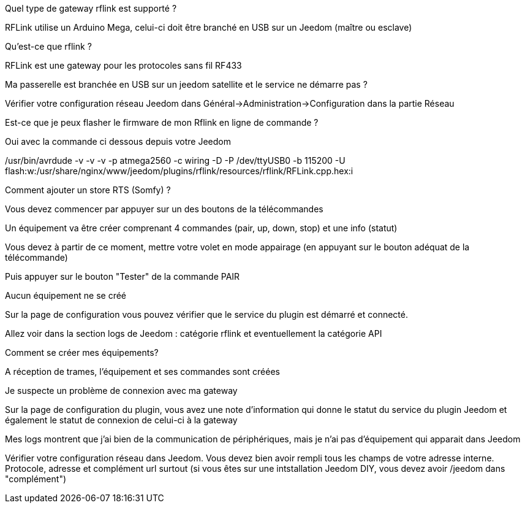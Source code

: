 [panel,primary]
.Quel type de gateway rflink est supporté ?
--
RFLink utilise un Arduino Mega, celui-ci doit être branché en USB sur un Jeedom (maître ou esclave)

--

[panel,primary]
.Qu'est-ce que rflink ?
--
RFLink est une gateway pour les protocoles sans fil RF433

--

[panel,primary]
.Ma passerelle est branchée en USB sur un jeedom satellite et le service ne démarre pas ?
--
Vérifier votre configuration réseau Jeedom dans Général->Administration->Configuration dans la partie Réseau
--

[panel,primary]
.Est-ce que je peux flasher le firmware de mon Rflink en ligne de commande ?
--
Oui avec la commande ci dessous depuis votre Jeedom

/usr/bin/avrdude -v -v -v -p atmega2560 -c wiring -D -P /dev/ttyUSB0 -b 115200 -U flash:w:/usr/share/nginx/www/jeedom/plugins/rflink/resources/rflink/RFLink.cpp.hex:i
--

[panel,primary]
.Comment ajouter un store RTS (Somfy) ?
--
Vous devez commencer par appuyer sur un des boutons de la télécommandes

Un équipement va être créer comprenant 4 commandes (pair, up, down, stop) et une info (statut)

Vous devez à partir de ce moment, mettre votre volet en mode appairage (en appuyant sur le bouton adéquat de la télécommande)

Puis appuyer sur le bouton "Tester" de la commande PAIR
--

[panel,danger]
.Aucun équipement ne se créé
--
Sur la page de configuration vous pouvez vérifier que le service du plugin est démarré et connecté.

Allez voir dans la section logs de Jeedom : catégorie rflink et eventuellement la catégorie API
--

[panel,danger]
.Comment se créer mes équipements?
--
A réception de trames, l'équipement et ses commandes sont créées
--

[panel,danger]
.Je suspecte un problème de connexion avec ma gateway
--
Sur la page de configuration du plugin, vous avez une note d'information qui donne le statut du service du plugin Jeedom et également le statut de connexion de celui-ci à la gateway
--

[panel,danger]
.Mes logs montrent que j'ai bien de la communication de périphériques, mais je n'ai pas d'équipement qui apparait dans Jeedom
--
Vérifier votre configuration réseau dans Jeedom. Vous devez bien avoir rempli tous les champs de votre adresse interne. Protocole, adresse et complément url surtout (si vous êtes sur une intstallation Jeedom DIY, vous devez avoir /jeedom dans "complément")
--
